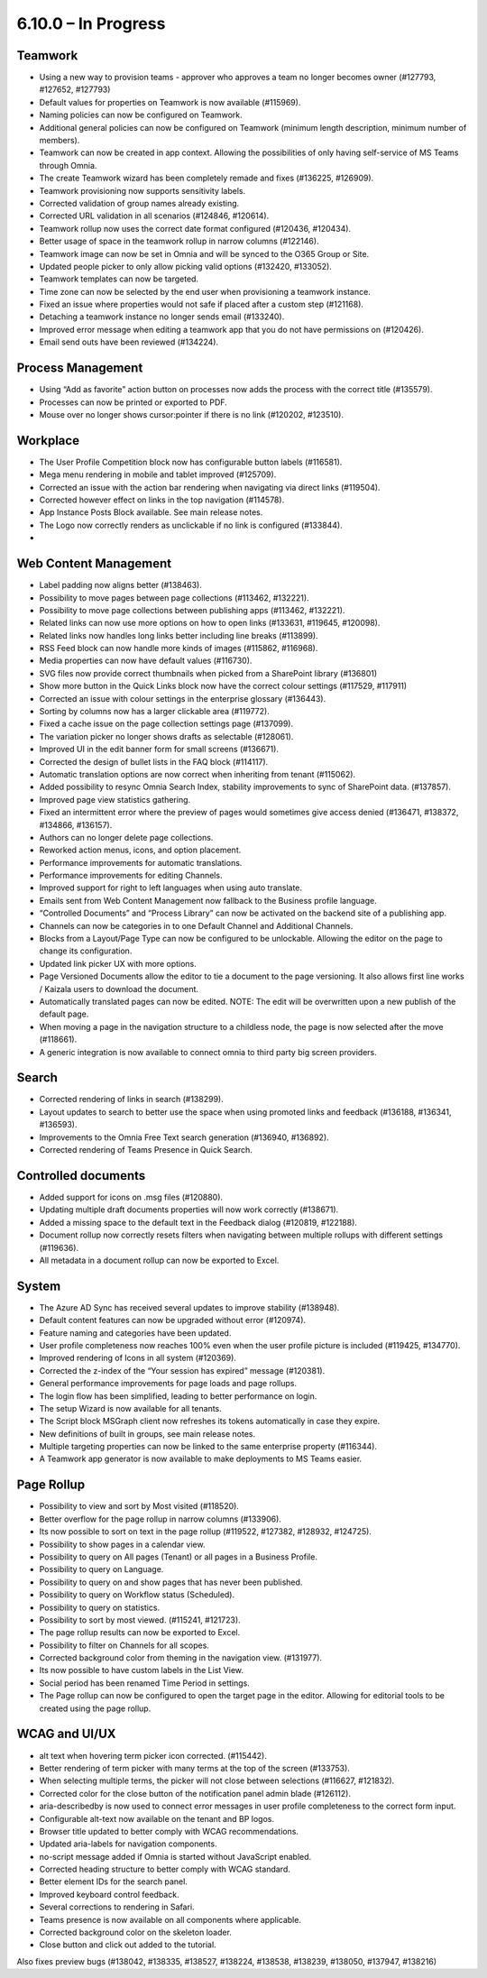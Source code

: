 6.10.0 – In Progress
========================================

Teamwork
*********
- Using a new way to provision teams - approver who approves a team no longer becomes owner (#127793, #127652, #127793)
- Default values for properties on Teamwork is now available (#115969).
- Naming policies can now be configured on Teamwork.
- Additional general policies can now be configured on Teamwork (minimum length description, minimum number of members).
- Teamwork can now be created in app context. Allowing the possibilities of only having self-service of MS Teams through Omnia.
- The create Teamwork wizard has been completely remade and fixes (#136225, #126909).
- Teamwork provisioning now supports sensitivity labels.
- Corrected validation of group names already existing. 
- Corrected URL validation in all scenarios (#124846, #120614).
- Teamwork rollup now uses the correct date format configured (#120436, #120434).
- Better usage of space in the teamwork rollup in narrow columns (#122146).
- Teamwork image can now be set in Omnia and will be synced to the O365 Group or Site.
- Updated people picker to only allow picking valid options (#132420, #133052).
- Teamwork templates can now be targeted.
- Time zone can now be selected by the end user when provisioning a teamwork instance. 
- Fixed an issue where properties would not safe if placed after a custom step (#121168).
- Detaching a teamwork instance no longer sends email (#133240).
- Improved error message when editing a teamwork app that you do not have permissions on (#120426).
- Email send outs have been reviewed (#134224).



Process Management
*****
- Using “Add as favorite” action button on processes now adds the process with the correct title (#135579).
- Processes can now be printed or exported to PDF.
- Mouse over no longer shows cursor:pointer if there is no link (#120202, #123510).

Workplace
************
- The User Profile Competition block now has configurable button labels (#116581).
-  Mega menu rendering in mobile and tablet improved (#125709).
- Corrected an issue with the action bar rendering when navigating via direct links (#119504).
- Corrected however effect on links in the top navigation (#114578).
- App Instance Posts Block available. See main release notes.
- The Logo now correctly renders as unclickable if no link is configured (#133844).
- 

Web Content Management
*************
- Label padding now aligns better (#138463).
- Possibility to move pages between page collections (#113462, #132221).
- Possibility to move page collections between publishing apps (#113462, #132221).
- Related links can now use more options on how to open links (#133631, #119645, #120098).
- Related links now handles long links better including line breaks (#113899).
- RSS Feed block can now handle more kinds of images (#115862, #116968).
- Media properties can now have default values (#116730).
- SVG files now provide correct thumbnails when picked from a SharePoint library (#136801)
- Show more button in the Quick Links block now have the correct colour settings (#117529, #117911)
- Corrected an issue with colour settings in the enterprise glossary (#136443).
- Sorting by columns now has a larger clickable area (#119772).
- Fixed a cache issue on the page collection settings page (#137099).
- The variation picker no longer shows drafts as selectable (#128061).
- Improved UI in the edit banner form for small screens (#136671).
- Corrected the design of bullet lists in the FAQ block (#114117). 
- Automatic translation options are now correct when inheriting from tenant (#115062).
- Added possibility to resync Omnia Search Index, stability improvements to sync of SharePoint data. (#137857). 
- Improved page view statistics gathering. 
- Fixed an intermittent error where the preview of pages would sometimes give access denied (#136471, #138372, #134866, #136157).
- Authors can no longer delete page collections.
- Reworked action menus, icons, and option placement.
- Performance improvements for automatic translations.
- Performance improvements for editing Channels.
- Improved support for right to left languages when using auto translate.
- Emails sent from Web Content Management now fallback to the Business profile language.
- “Controlled Documents” and “Process Library” can now be activated on the backend site of a publishing app. 
- Channels can now be categories in to one Default Channel and Additional Channels.
- Blocks from a Layout/Page Type can now be configured to be unlockable. Allowing the editor on the page to change its configuration.
- Updated link picker UX with more options.
- Page Versioned Documents allow the editor to tie a document to the page versioning. It also allows first line works / Kaizala users to download the document. 
- Automatically translated pages can now be edited. NOTE: The edit will be overwritten upon a new publish of the default page.
- When moving a page in the navigation structure to a childless node, the page is now selected after the move (#118661).
- A generic integration is now available to connect omnia to third party big screen providers. 




Search
*******
- Corrected rendering of links in search (#138299).
- Layout updates to search to better use the space when using promoted links and feedback (#136188, #136341, #136593).
- Improvements to the Omnia Free Text search generation (#136940, #136892).
- Corrected rendering of Teams Presence in Quick Search.

Controlled documents
****
- Added support for icons on .msg files (#120880).
- Updating multiple draft documents properties will now work correctly (#138671).
- Added a missing space to the default text in the Feedback dialog (#120819, #122188).
- Document rollup now correctly resets filters when navigating between multiple rollups with different settings (#119636).
- All metadata in a document rollup can now be exported to Excel. 


System
**********
- The Azure AD Sync has received several updates to improve stability (#138948).
- Default content features can now be upgraded without error (#120974).
- Feature naming and categories have been updated. 
- User profile completeness now reaches 100% even when the user profile picture is included (#119425, #134770).
- Improved rendering of Icons in all system (#120369).
- Corrected the z-index of the “Your session has expired” message (#120381).
- General performance improvements for page loads and page rollups.
- The login flow has been simplified, leading to better performance on login.
- The setup Wizard is now available for all tenants.
- The Script block MSGraph client now refreshes its tokens automatically in case they expire.
- New definitions of built in groups, see main release notes.
- Multiple targeting properties can now be linked to the same enterprise property (#116344).
- A Teamwork app generator is now available to make deployments to MS Teams easier.

Page Rollup
*********
- Possibility to view and sort by Most visited (#118520).
- Better overflow for the page rollup in narrow columns (#133906).
- Its now possible to sort on text in the page rollup (#119522, #127382, #128932, #124725).
- Possibility to show pages in a calendar view.
- Possibility to query on All pages (Tenant) or all pages in a Business Profile.
- Possibility to query on Language.
- Possibility to query on and show pages that has never been published.
- Possibility to query on Workflow status (Scheduled).
- Possibility to query on statistics. 
- Possibility to sort by most viewed. (#115241, #121723).
- The page rollup results can now be exported to Excel.
- Possibility to filter on Channels for all scopes. 
- Corrected background color from theming in the navigation view. (#131977).
- Its now possible to have custom labels in the List View.
- Social period has been renamed Time Period in settings. 
- The Page rollup can now be configured to open the target page in the editor. Allowing for editorial tools to be created using the page rollup.



WCAG and UI/UX
***************
- alt text when hovering term picker icon corrected. (#115442).
- Better rendering of term picker with many terms at the top of the screen (#133753).
- When selecting multiple terms, the picker will not close between selections (#116627, #121832).
- Corrected color for the close button of the notification panel admin blade (#126112).
- aria-describedby is now used to connect error messages in user profile completeness to the correct form input.
- Configurable alt-text now available on the tenant and BP logos.
- Browser title updated to better comply with WCAG recommendations. 
- Updated aria-labels for navigation components.
- no-script message added if Omnia is started without JavaScript enabled. 
- Corrected heading structure to better comply with WCAG standard. 
- Better element IDs for the search panel.
- Improved keyboard control feedback.
- Several corrections to rendering in Safari.
- Teams presence is now available on all components where applicable. 
- Corrected background color on the skeleton loader.
- Close button and click out added to the tutorial.

Also fixes preview bugs (#138042, #138335, #138527, #138224, #138538, #138239, #138050, #137947, #138216)
